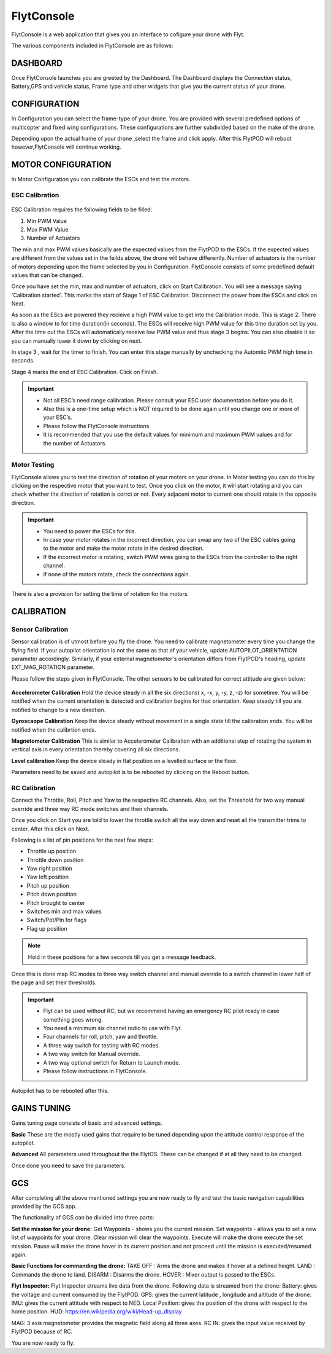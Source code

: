 
FlytConsole
===========



.. 1. To launch FlytConsole enter this address http://"enter ip address here" :9090.

FlytConsole is a web application that gives you an interface to cofigure your drone with Flyt. 

The various components included in FlytConsole are as follows:

DASHBOARD
"""""""""

Once FlytConsole launches you are greeted by the Dashboard. The Dashboard displays the Connection status, Battery,GPS and vehicle status, Frame type and other widgets that give you the current status of your drone.

.. .. note:: Before you select your frame make sure the ESC is not connected to the supply.

.. .. note:: Before you proceed make sure you are connected to FlytPOD.
  

CONFIGURATION
"""""""""""""

In Configuration you can select the frame-type of your drone. You are provided with several predefined options of multicopter and fixed wing configurations. These configurations are further subdivided based on the make of the drone.

Depending upon the actual frame of your drone ,select the frame and click apply. After this FlytPOD will reboot however,FlytConsole will continue working.



MOTOR CONFIGURATION
"""""""""""""""""""


In Motor Configuration you can calibrate the ESCs and test the motors.

ESC Calibration
+++++++++++++++


   
   .. .. warning:: Make sure no propellers are attached to the motors before you proceed with ESC calibration.

ESC Calibration requires the following fields to be filled:

      
      

1. Min PWM Value
2. Max PWM Value
3. Number of Actuators
         
The min and max PWM values basically are the expected values from the FlytPOD to the ESCs. If the expected values are different from the values set in the feilds above, the drone will behave differently. Number of actuators is the number of motors depending upon the frame selected by you in Configuration. FlytConsole consists of some predefined default values that can be changed. 

Once you have set the min, max and number of actuators, click on Start Calibration. You will see a message saying 'Calibration started'. This marks the start of Stage 1 of ESC Calibration. Disconnect the power from the ESCs and click on Next.  

As soon as the EScs are powered they recieive a high PWM value to get into the Calibration mode. This is stage 2. There is also a window to for time duration(in seconds). The ESCs will receive high PWM value for this time duration set by you. After the time out the ESCs will automatically receive low PWM value and thus stage 3 begins. You can also disable it so you can manually lower it down by clicking on next.

In stage 3 , wait for the timer to finish. You can enter this stage manually by unchecking the Automtic PWM high time in seconds.

Stage 4 marks the end of ESC Calibration. Click on Finish.  

   
.. important:: * Not all ESC’s need range calibration. Please consult your ESC user documentation before you do it.
     				* Also this is a one-time setup which is NOT required to be done again until you change one or more of your ESC’s.
     				* Please follow the FlytConsole instructions.
     				* It is recommended that you use the default values for minimum and maximum PWM values and for the number of Actuators.
   
.. .. important:: * Not all ESC’s need range calibration. Please consult your ESC user documentation before you do it.
..      				* Also this is a one-time setup which is NOT required to be done again until you change one or more of your ESC’s.
..      				* Please follow the FlytConsole instructions.
..      				* It is recommended that you use the default values for minimum and maximum PWM values and for the number of Actuators.

   

   .. .. important:: * Not all ESC’s need range calibration. Please consult your ESC user documentation before you do it.
   .. 					* Also this is a one-time setup which is NOT required to be done again until you change one or more of your ESC’s.
   .. 					* Please follow the FlytConsole instructions.
   .. 					* It is recommended that you use the default values for minimum and maximum PWM values and for the number of Actuators.
     
   

      

      .. After ESC Calibration, the next thing to be done is Motor Testing.

Motor Testing
+++++++++++++


   

FlytConsole allows you to test the direction of rotation of your motors on your drone. In Motor testing you can do this by clicking on the respective motor that you want to test. Once you click on the motor, it will start rotating and you can check whether the direction of rotation is corrct or not. Every adjacent motor to current one should rotate in the opposite direction. 

.. important:: * You need to power the ESCs for this.
     				* In case your motor rotates in the incorrect direction, you can swap any two of the ESC cables going to the motor and make the motor rotate in the desired direction.
     				* If the incorrect motor is rotating, switch PWM wires going to the ESCs from the controller to the right channel.
     				* If none of the motors rotate, check the connections again.
     					  

There is also a provision for setting the time of rotation for the motors.

CALIBRATION
"""""""""""

Sensor Calibration
++++++++++++++++++


   
Sensor calibration is of utmost before you fly the drone. You need to calibrate magnetometer every time you change the flying field. If your autopilot orientation is not the same as that of your vehicle, update AUTOPILOT_ORIENTATION parameter accordingly. Similarly, if your external magnetometer's orientation differs from FlytPOD's heading, update EXT_MAG_ROTATION parameter.
   
Please follow the steps given in FlytConsole. The other sensors to be calibrated for correct attitude are given below:


   .. 1. Accelerometer Calibration 
   .. 2. Gyroscope Calibration
   .. 3. Magnetometer Calibration
   .. 4. Level Calibration

   ..  gjjjjj


**Accelerometer Calibration**
Hold the device steady in all the six directions( x, -x, y, -y, z, -z) for sometime. You will be notified when the current orientation is detected and calibration begins for that orientation. Keep steady till you are notified to change to a new direction.

**Gyroscaope Calibration**
Keep the device steady without movement in a single state till the calibration ends. You will be notified when the calibrtion ends.

**Magnetometer Calibration**
This is similar to Accelerometer Calibration with an additional step of rotating the system in vertical axis in every orientation thereby covering all six directions.

**Level calibration**
Keep the device steady in flat position on a levelled surface or the floor.

Parameters need to be saved and autopilot is to be rebooted by clicking on the Reboot button.
   
   

RC Calibration
++++++++++++++
      

   
Connect the Throttle, Roll, Pitch and Yaw to the respective RC channels. Also, set the Threshold for two way manual override and three way RC mode switches and their channels.

Once you click on Start you are told to lower the throttle switch all the way down and reset all the transmitter trims to center. After this click on Next.

Following is a list of pin positions for the next few steps:

* Throttle up position
* Throttle down position
* Yaw right position
* Yaw left position
* Pitch up position
* Pitch down position
* Pitch brought to center
* Switches min and max values
* Switch/Pot/Pin for flags
* Flag up position
    


.. note:: Hold in these positions for a few seconds till you get a message feedback.

Once this is done map RC modes to three way switch channel and manual override to a switch channel in lower half of the page and set their thresholds.
	
	
.. important:: * Flyt can be used without RC, but we recommend having an emergency RC pilot ready in case something goes wrong.
					* You need a minimum six channel radio to use with Flyt.
					* Four channels for roll, pitch, yaw and throttle.
					* A three way switch for testing with RC modes.
					* A two way switch for Manual override.
					* A two way optional switch for Return to Launch mode.
					* Please follow instructions in FlytConsole. 
   				

Autopilot has to be rebooted after this.
   

.. 8. Select the type of receiver if you cannot see the data for RC.
      
.. 9. To read the description of modes and state machine go to (link to internal details page in docs.flytbase.com)	

GAINS TUNING
""""""""""""

Gains tuning page consists of basic and advanced settings.

**Basic**
These are the mostly used gains that require to be tuned depending upon the attitude control response of the autopilot.

**Advanced**
All parameters used throughout the the FlytOS. These can be changed if at all they need to be changed.

Once done you need to save the parameters.



GCS
"""
 
After completing all the above mentioned settings you are now ready to fly and test the basic navigation capabilities provided by the GCS app.
   

The functionality of GCS can be divided into three parts:

**Set the mission for your drone:**
Get Waypoints - shows you the current mission.
Set waypoints - allows you to set a new list of waypoints for your drone.
Clear mission will clear the waypoints.
Execute will make the drone execute the set mission.
Pause will make the drone hover in its current position and not proceed until the mission is executed/resumed again.




**Basic Functions for commanding the drone:**
TAKE OFF : Arms the drone and makes it hover at a defined height.
LAND : Commands the drone to land.
DISARM : Disarms the drone.
HOVER : Mixer output is passed to the ESCs.
   
   
   





**Flyt Inspector:**
Flyt Inspector streams live data from the drone. Following data is streamed from the drone:
Battery: gives the voltage and current consumed by the FlytPOD.
GPS: gives the current latitude , longitude and altitude of the drone.
IMU: gives the current attitude with respect to NED.
Local Position: gives the position of the drone with respect to the home position.
HUD: https://en.wikipedia.org/wiki/Head-up_display

.. ( have to google it).

MAG: 3 axis magnetometer provides the magnetic field along all three axes.
RC IN: gives the input value received by FlytPOD because of RC.




You are now ready to fly.


.. It is recommended to use the RC when testing for the first time.
.. If the RC is not connected, FlytPOD will go to API_Mode by default. Use API_mode switch to control drone from RC.
.. Before you arm the FlytPOD make sure that the position of the propellers is correct i.e. anticlockwise and clockwise propellers are mounted on the right motors.
    
    .. warning:: Have a RC pilot ready to take control even if you are flying in API mode in case of emergency.

.. To know more about Using Flytconsole while flying your drone go to..(link) and learn how to get waypoints ,operate GCS ,Gain Tuning, 	 	Calibration and Parameter settings.



.. |click_here| raw:: html

   <a href="flytpod:9090/flytconsole" target="_blank">click here</a>
